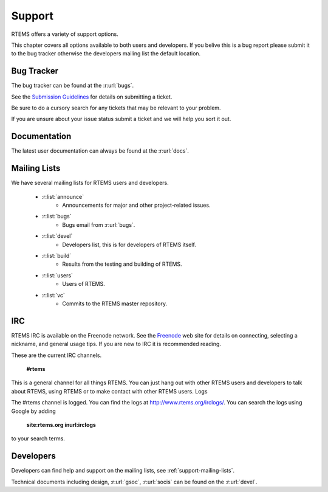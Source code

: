 =======
Support
=======

RTEMS offers a variety of support options.

This chapter covers all options available to both users and developers.  If you belive this is a bug report please submit it to the bug tracker otherwise the developers mailing list the default location.


Bug Tracker
===========

The bug tracker can be found at the :r:url:`bugs`.

See the `Submission Guidelines <http://devel.rtems.org/wiki/NewTicket/>`_ for details on submitting a ticket.

Be sure to do a cursory search for any tickets that may be relevant to your problem.

If you are unsure about your issue status submit a ticket and we will help you sort it out.



Documentation
=============

The latest user documentation can always be found at the :r:url:`docs`.  


.. _support-mailing-lists:

Mailing Lists
=============

We have several mailing lists for RTEMS users and developers.

	* :r:list:`announce`
		* Announcements for major and other project-related issues.

	* :r:list:`bugs`
		* Bugs email from :r:url:`bugs`.

	* :r:list:`devel`
		* Developers list, this is for developers of RTEMS itself.


	* :r:list:`build`
		* Results from the testing and building of RTEMS.

	* :r:list:`users`
		* Users of RTEMS.

	* :r:list:`vc`
		* Commits to the RTEMS master repository.


IRC
===

RTEMS IRC is available on the Freenode network. See the `Freenode <http://www.freenode.net/>`_ web site for details on connecting, selecting a nickname, and general usage tips. If you are new to IRC it is recommended reading.


These are the current IRC channels.

  **#rtems**

This is a general channel for all things RTEMS. You can just hang out with other RTEMS users and developers to talk about RTEMS, using RTEMS or to make contact with other RTEMS users.
Logs


The #rtems channel is logged. You can find the logs at http://www.rtems.org/irclogs/. You can search the logs using Google by adding

  **site:rtems.org inurl:irclogs**

to your search terms. 



Developers
==========

Developers can find help and support on the mailing lists, see :ref:`support-mailing-lists`.

Technical documents including design, :r:url:`gsoc`, :r:url:`socis` can be found on the :r:url:`devel`.
